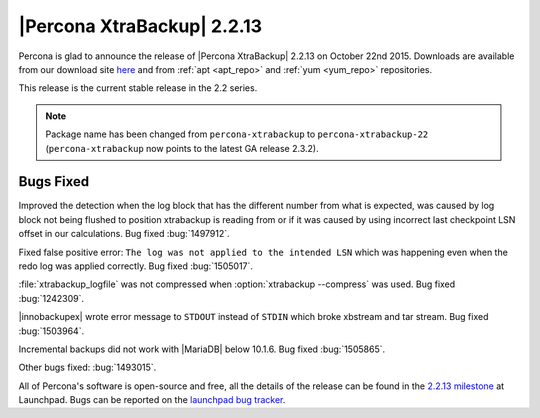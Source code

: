 ================================================================================
|Percona XtraBackup| 2.2.13
================================================================================

Percona is glad to announce the release of |Percona XtraBackup| 2.2.13 on
October 22nd 2015. Downloads are available from our download site `here
<http://www.percona.com/downloads/XtraBackup/XtraBackup-2.2.13/>`_ and
from :ref:`apt <apt_repo>` and :ref:`yum <yum_repo>` repositories.

This release is the current stable release in the 2.2 series.

.. note::

   Package name has been changed from ``percona-xtrabackup`` to
   ``percona-xtrabackup-22`` (``percona-xtrabackup`` now points to the latest
   GA release 2.3.2).

Bugs Fixed
================================================================================

Improved the detection when the log block that has the different number from
what is expected, was caused by log block not being flushed to position
xtrabackup is reading from or if it was caused by using incorrect last
checkpoint LSN offset in our calculations. Bug fixed :bug:`1497912`.

Fixed false positive error: ``The log was not applied to the intended LSN``
which was happening even when the redo log was applied correctly. Bug fixed
:bug:`1505017`.

:file:`xtrabackup_logfile` was not compressed when :option:`xtrabackup --compress`
was used. Bug fixed :bug:`1242309`.

|innobackupex| wrote error message to ``STDOUT`` instead of ``STDIN`` which
broke xbstream and tar stream. Bug fixed :bug:`1503964`.

Incremental backups did not work with |MariaDB| below 10.1.6. Bug fixed
:bug:`1505865`.

Other bugs fixed: :bug:`1493015`.

All of Percona's software is open-source and free, all the details of the
release can be found in the `2.2.13 milestone
<https://launchpad.net/percona-xtrabackup/+milestone/2.2.13>`_ at
Launchpad. Bugs can be reported on the `launchpad bug tracker
<https://bugs.launchpad.net/percona-xtrabackup/+filebug>`_.
